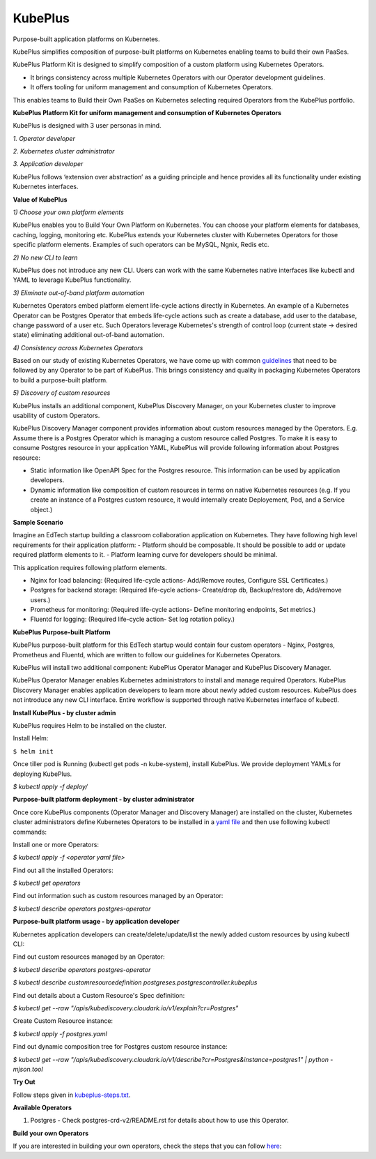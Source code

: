 =========
KubePlus
=========

Purpose-built application platforms on Kubernetes.

KubePlus simplifies composition of purpose-built platforms on Kubernetes enabling teams to build their own PaaSes. 

KubePlus Platform Kit is designed to simplify composition of a custom platform using Kubernetes Operators. 

* It brings consistency across multiple Kubernetes Operators with our Operator development guidelines. 

* It offers tooling for uniform management and consumption of Kubernetes Operators. 

This enables teams to Build their Own PaaSes on Kubernetes selecting required Operators from the KubePlus portfolio.


**KubePlus Platform Kit for uniform management and consumption of Kubernetes Operators**

KubePlus is designed with 3 user personas in mind. 

*1. Operator developer*

*2. Kubernetes cluster administrator*

*3. Application developer*

KubePlus follows ‘extension over abstraction’ as a guiding principle and hence provides all its functionality under existing Kubernetes interfaces.

.. image:: ./docs/KubePlus-Platform-Kit.jpg
   :scale: 75%
   :align: center


**Value of KubePlus**

*1) Choose your own platform elements*

KubePlus enables you to Build Your Own Platform on Kubernetes. You can choose your platform elements for databases, caching, logging, monitoring etc. 
KubePlus extends your Kubernetes cluster with Kubernetes Operators for those specific platform elements.
Examples of such operators can be MySQL, Ngnix, Redis etc. 

*2) No new CLI to learn*

KubePlus does not introduce any new CLI. Users can work with the same Kubernetes native interfaces like kubectl and YAML to leverage KubePlus functionality.


*3) Eliminate out-of-band platform automation*

Kubernetes Operators embed platform element life-cycle actions directly in Kubernetes. An example of a Kubernetes Operator can be Postgres Operator that 
embeds life-cycle actions such as create a database, add user to the database, change password of a user etc.
Such Operators leverage Kubernetes's strength of control loop (current state -> desired state) eliminating additional out-of-band automation.


*4) Consistency across Kubernetes Operators*

Based on our study of existing Kubernetes Operators, we have come up with common guidelines_
that need to be followed by any Operator to be part of KubePlus. 
This brings consistency and quality in packaging Kubernetes Operators to build a purpose-built platform.

.. _guidelines: https://github.com/cloud-ark/kubeplus/blob/master/Guidelines.md


*5) Discovery of custom resources*

KubePlus installs an additional component, KubePlus Discovery Manager, on your Kubernetes cluster to improve usability of custom Operators.

KubePlus Discovery Manager component provides information about custom resources managed by the Operators. E.g. Assume there is a Postgres Operator which is managing a custom resource called Postgres. To make it is easy to consume Postgres resource in your application YAML, KubePlus will provide following information about Postgres resource: 

- Static information like OpenAPI Spec for the Postgres resource. This information can be used by application developers.

- Dynamic information like composition of custom resources in terms on native Kubernetes resources (e.g. If you create an instance of a Postgres custom resource, it would internally create Deployement, Pod, and a Service object.)


**Sample Scenario**

Imagine an EdTech startup building a classroom collaboration application on Kubernetes. They have following high level requirements for their application platform:
- Platform should be composable. It should be possible to add or update required platform elements to it.
- Platform learning curve for developers should be minimal.

This application requires following platform elements.

- Nginx for load balancing: (Required life-cycle actions- Add/Remove routes, Configure SSL Certificates.)

- Postgres for backend storage: (Required life-cycle actions- Create/drop db, Backup/restore db, Add/remove users.)

- Prometheus for monitoring: (Required life-cycle actions- Define monitoring endpoints, Set metrics.)

- Fluentd for logging: (Required life-cycle action- Set log rotation policy.)


**KubePlus Purpose-built Platform**

KubePlus purpose-built platform for this EdTech startup would contain four custom operators - Nginx, Postgres, Prometheus and Fluentd, which are written to 
follow our guidelines for Kubernetes Operators.

KubePlus will install two additional component: KubePlus Operator Manager and KubePlus Discovery Manager. 

KubePlus Operator Manager enables Kubernetes administrators to install and manage required Operators. KubePlus Discovery Manager enables application developers to learn more about newly added custom resources.
KubePlus does not introduce any new CLI interface. Entire workflow is supported through native Kubernetes interface of kubectl. 


**Install KubePlus - by cluster admin**

KubePlus requires Helm to be installed on the cluster.

Install Helm:

``$ helm init``

Once tiller pod is Running (kubectl get pods -n kube-system), install KubePlus.
We provide deployment YAMLs for deploying KubePlus.

`$ kubectl apply -f deploy/`


**Purpose-built platform deployment - by cluster administrator**

Once core KubePlus components (Operator Manager and Discovery Manager) are installed on the cluster, Kubernetes cluster administrators define Kubernetes Operators to be installed in a `yaml file`__ and then use following kubectl commands: 

.. _operatoryaml: https://github.com/cloud-ark/kubeplus/blob/master/postgres-operator.yaml

__ operatoryaml_

Install one or more Operators:

`$ kubectl apply -f <operator yaml file>`

Find out all the installed Operators:

`$ kubectl get operators`

Find out information such as custom resources managed by an Operator:

`$ kubectl describe operators postgres-operator`



**Purpose-built platform usage - by application developer**

Kubernetes application developers can create/delete/update/list the newly added 
custom resources by using kubectl CLI:

Find out custom resources managed by an Operator:

`$ kubectl describe operators postgres-operator`

`$ kubectl describe customresourcedefinition postgreses.postgrescontroller.kubeplus`

Find out details about a Custom Resource's Spec definition:

`$ kubectl get --raw "/apis/kubediscovery.cloudark.io/v1/explain?cr=Postgres"`

Create Custom Resource instance:

`$ kubectl apply -f postgres.yaml`

Find out dynamic composition tree for Postgres custom resource instance:

`$ kubectl get --raw "/apis/kubediscovery.cloudark.io/v1/describe?cr=Postgres&instance=postgres1" | python -mjson.tool`


**Try Out**

Follow steps given in `kubeplus-steps.txt`__.

.. _steps: https://github.com/cloud-ark/kubeplus/blob/master/kubeplus-steps.txt

__ steps_



**Available Operators**

1) Postgres
   - Check postgres-crd-v2/README.rst for details about how to use this Operator.


**Build your own Operators**

If you are interested in building your own operators, check the steps that you can follow here_:

.. _here: https://github.com/cloud-ark/kubeplus/issues/14

